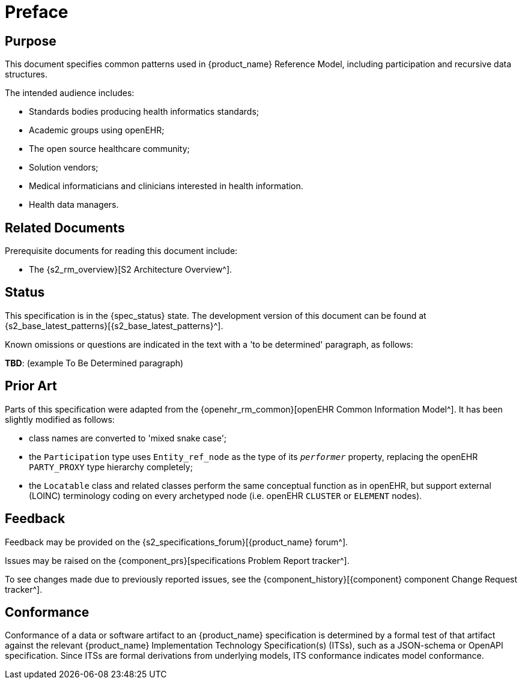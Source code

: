 = Preface

== Purpose

This document specifies common patterns used in {product_name} Reference Model, including participation and recursive data structures.

The intended audience includes:

* Standards bodies producing health informatics standards;
* Academic groups using openEHR;
* The open source healthcare community;
* Solution vendors;
* Medical informaticians and clinicians interested in health information.
* Health data managers.

== Related Documents

Prerequisite documents for reading this document include:

* The {s2_rm_overview}[S2 Architecture Overview^].

== Status

This specification is in the {spec_status} state. The development version of this document can be found at {s2_base_latest_patterns}[{s2_base_latest_patterns}^].

Known omissions or questions are indicated in the text with a 'to be determined' paragraph, as follows:
[.tbd]
*TBD*: (example To Be Determined paragraph)

== Prior Art

Parts of this specification were adapted from the {openehr_rm_common}[openEHR Common Information Model^]. It has been slightly modified as follows:

* class names are converted to 'mixed snake case';
* the `Participation` type uses `Entity_ref_node` as the type of its `_performer_` property, replacing the openEHR `PARTY_PROXY` type hierarchy completely;
* the `Locatable` class and related classes perform the same conceptual function as in openEHR, but support external (LOINC) terminology coding on every archetyped node (i.e. openEHR `CLUSTER` or `ELEMENT` nodes).

== Feedback

Feedback may be provided on the {s2_specifications_forum}[{product_name} forum^].

Issues may be raised on the {component_prs}[specifications Problem Report tracker^].

To see changes made due to previously reported issues, see the {component_history}[{component} component Change Request tracker^].

== Conformance

Conformance of a data or software artifact to an {product_name} specification is determined by a formal test of that artifact against the relevant {product_name} Implementation Technology Specification(s) (ITSs), such as a JSON-schema or OpenAPI specification. Since ITSs are formal derivations from underlying models, ITS conformance indicates model conformance.
